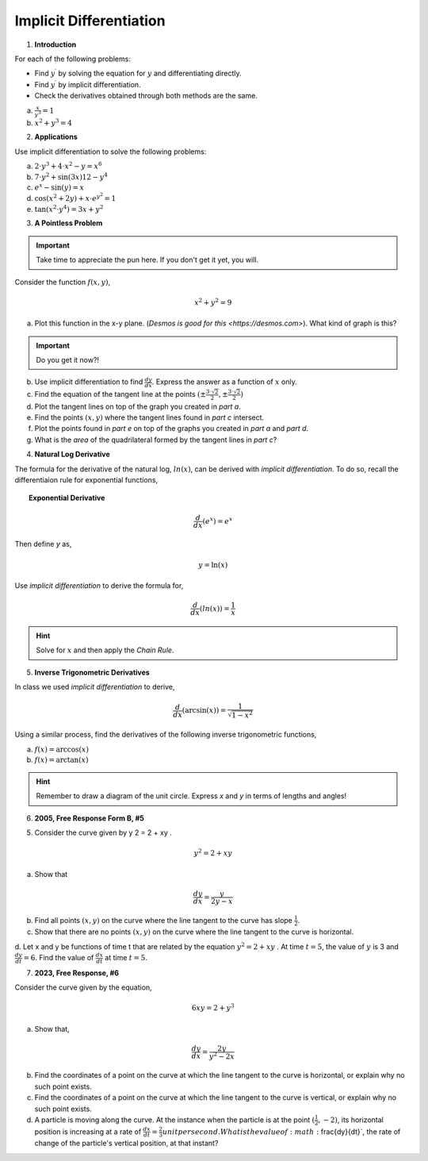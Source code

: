 .. _implicit_differentiation_classwork:

========================
Implicit Differentiation
========================

1. **Introduction**

For each of the following problems:

- Find :math:`y^{\prime}` by solving the equation for :math:`y` and differentiating directly.
- Find :math:`y^{\prime}` by implicit differentiation.
- Check the derivatives obtained through both methods are the same.

a. :math:`\frac{x}{y^3} = 1`

b. :math:`x^2 + y^3 = 4`

2. **Applications**

Use implicit differentiation to solve the following problems:

a. :math:`2 \cdot y^3 + 4 \cdot x^2 - y = x^6` 

b. :math:`7 \cdot y^2 + \sin(3x) 12 - y^4`

c. :math:`e^x - \sin(y) = x`

d. :math:`\cos(x^2 + 2y) + x \cdot e^{y^2} = 1`

e. :math:`\tan(x^2 \cdot y^4) = 3x + y^2`

3. **A Pointless Problem**

.. important::

	Take time to appreciate the pun here. If you don't get it yet, you will.

Consider the function :math:`f(x,y)`,

.. math::

	x^2 + y^2 = 9

a. Plot this function in the x-y plane. (`Desmos is good for this <https://desmos.com>`). What kind of graph is this?

.. important::

	Do you get it now?!
	
b. Use implicit differentiation to find :math:`\frac{dy}{dx}`. Express the answer as a function of :math:`x` only.

c. Find the equation of the tangent line at the points :math:`(\pm \frac{3 \cdot \sqrt{2}}{2}, \pm \frac{3 \cdot \sqrt{2}}{2})`

d. Plot the tangent lines on top of the graph you created in *part a*. 

e. Find the points :math:`(x,y)` where the tangent lines found in *part c* intersect. 

f. Plot the points found in *part e* on top of the graphs you created in *part a* and *part d*.

g. What is the *area* of the quadrilateral formed by the tangent lines in *part c*? 

4. **Natural Log Derivative**

The formula for the derivative of the natural log, :math:`ln(x)`, can be derived with *implicit differentiation*. To do so, recall the differentiaion rule for exponential functions,

.. topic:: Exponential Derivative

	.. math::
	
		\frac{d}{dx}(e^x) = e^x
		
Then define *y* as,

.. math::

	y = \ln(x)
	
Use *implicit differentiation* to derive the formula for,

.. math::
	
	\frac{d}{dx}(ln(x)) = \frac{1}{x}
	
.. hint::
	
	Solve for :math:`x` and then apply the *Chain Rule*.
	
5. **Inverse Trigonometric Derivatives**

In class we used *implicit differentiation* to derive, 

.. math::

	\frac{d}{dx}( \arcsin(x) ) = \frac{1}{\sqrt{1-x^2}}
	
Using a similar process, find the derivatives of the following inverse trigonometric functions,

a. :math:`f(x) = \arccos(x)`

b. :math:`f(x) = \arctan(x)`

.. hint::

	Remember to draw a diagram of the unit circle. Express *x* and *y* in terms of lengths and angles!
	
6. **2005, Free Response Form B, #5**

5. Consider the curve given by y 2 = 2 + xy .

.. math::

	y ^2 = 2 + xy
	
a. Show that

.. math:: 

	\frac{dy}{dx} = \frac{y}{2y -x}

b. Find all points :math:`(x,y)` on the curve where the line tangent to the curve has slope :math:`\frac{1}{2}`.

c. Show that there are no points :math:`(x,y)` on the curve where the line tangent to the curve is horizontal.

d. Let x and y be functions of time t that are related by the equation :math:`y^2 = 2 + xy` . At time :math:`t = 5`, the value
of :math:`y` is 3 and :math:`\frac{dy}{dt} = 6`. Find the value of :math:`\frac{dx}{dt}` at time :math:`t = 5`.

7. **2023, Free Response, #6**

Consider the curve given by the equation, 

.. math::

	6xy = 2 + y^3
	
a. Show that,

.. math::

	\frac{dy}{dx} = \frac{2y}{y^2 - 2x}
	
b. Find the coordinates of a point on the curve at which the line tangent to the curve is horizontal, or explain why no such point exists.

c. Find the coordinates of a point on the curve at which the line tangent to the curve is vertical, or explain why no such point exists.

d. A particle is moving along the curve. At the instance when the particle is at the point :math:`(\frac{1}{2}, -2)`, its horizontal position is increasing at a rate of :math:`\frac{dx}{dt}=\frac{2}{3} unit per second. What is the value of :math:`\frac{dy}{dt}`, the rate of change of the particle's vertical position, at that instant?



